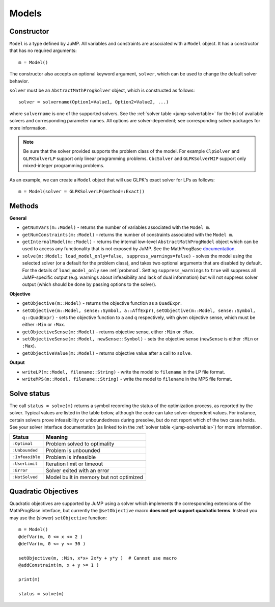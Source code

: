 .. _ref-model:

------
Models
------

Constructor
^^^^^^^^^^^

``Model`` is a type defined by JuMP. All variables and constraints are 
associated with a ``Model`` object. It has a constructor that has no 
required arguments::

    m = Model()

The constructor also accepts an optional keyword argument, ``solver``,
which can be used to change the default solver behavior.

``solver`` must be an ``AbstractMathProgSolver`` object, which is constructed as follows::

    solver = solvername(Option1=Value1, Option2=Value2, ...)

where ``solvername`` is one of the supported solvers. See the :ref:`solver table <jump-solvertable>` for the list of available solvers and corresponding parameter names.  All options are solver-dependent; see corresponding solver packages for more information. 

.. note::
    Be sure that the solver provided supports the problem class of the model. For example ``ClpSolver`` and ``GLPKSolverLP`` support only linear programming problems. ``CbcSolver`` and ``GLPKSolverMIP`` support only mixed-integer programming problems.

As an example, we can create a ``Model`` object that will use GLPK's
exact solver for LPs as follows::
    
    m = Model(solver = GLPKSolverLP(method=:Exact))


Methods
^^^^^^^

**General**

* ``getNumVars(m::Model)`` - returns the number of variables associated with the ``Model m``.
* ``getNumConstraints(m::Model)`` - returns the number of constraints associated with the ``Model m``.
* ``getInternalModel(m::Model)`` - returns the internal low-level ``AbstractMathProgModel`` object which can be used to access any functionality that is not exposed by JuMP. See the MathProgBase `documentation <http://mathprogbasejl.readthedocs.org/en/latest/mathprogbase.html#low-level-interface>`_.
* ``solve(m::Model; load_model_only=false, suppress_warnings=false)`` - solves the model using the selected solver (or a default for the problem class), and takes two optional arguments that are disabled by default. For the details of ``load_model_only`` see :ref:`probmod`. Setting ``suppress_warnings`` to ``true`` will suppress all JuMP-specific output (e.g. warnings about infeasibility and lack of dual information) but will not suppress solver output (which should be done by passing options to the solver).

**Objective**

* ``getObjective(m::Model)`` - returns the objective function as a ``QuadExpr``.
* ``setObjective(m::Model, sense::Symbol, a::AffExpr)``, ``setObjective(m::Model, sense::Symbol, q::QuadExpr)`` - sets the objective function to ``a`` and ``q`` respectively, with given objective sense, which must be either ``:Min`` or ``:Max``.
* ``getObjectiveSense(m::Model)`` - returns objective sense, either ``:Min`` or ``:Max``.
* ``setObjectiveSense(m::Model, newSense::Symbol)`` - sets the objective sense (``newSense`` is either ``:Min`` or ``:Max``).
* ``getObjectiveValue(m::Model)`` - returns objective value after a call to ``solve``.

**Output**

* ``writeLP(m::Model, filename::String)`` - write the model to ``filename`` in the LP file format.
* ``writeMPS(m::Model, filename::String)`` - write the model to ``filename`` in the MPS file format.

.. _solvestatus:

Solve status
^^^^^^^^^^^^

The call ``status = solve(m)`` returns a symbol recording the status of the optimization process, as reported by the solver. Typical values are listed in the table below, although the code can take solver-dependent values. For instance, certain solvers prove infeasibility or unboundedness during presolve, but do not report which of the two cases holds. See your solver interface documentation (as linked to in the :ref:`solver table <jump-solvertable>`) for more information.

.. _jump-statustable:

+-----------------+-----------------------------------------+
| Status          | Meaning                                 |
+=================+=========================================+
| ``:Optimal``    | Problem solved to optimality            |
+-----------------+-----------------------------------------+
| ``:Unbounded``  | Problem is unbounded                    |
+-----------------+-----------------------------------------+
| ``:Infeasible`` | Problem is infeasible                   |
+-----------------+-----------------------------------------+
| ``:UserLimit``  | Iteration limit or timeout              |
+-----------------+-----------------------------------------+
| ``:Error``      | Solver exited with an error             |
+-----------------+-----------------------------------------+
| ``:NotSolved``  | Model built in memory but not optimized |
+-----------------+-----------------------------------------+


Quadratic Objectives
^^^^^^^^^^^^^^^^^^^^

Quadratic objectives are supported by JuMP using a solver which implements the
corresponding extensions of the MathProgBase interface, but currently the 
``@setObjective`` macro **does not yet support quadratic terms**. Instead you
may use the (slower) ``setObjective`` function::

    m = Model()
    @defVar(m, 0 <= x <= 2 )
    @defVar(m, 0 <= y <= 30 )

    setObjective(m, :Min, x*x+ 2x*y + y*y )  # Cannot use macro
    @addConstraint(m, x + y >= 1 )
      
    print(m)

    status = solve(m)

